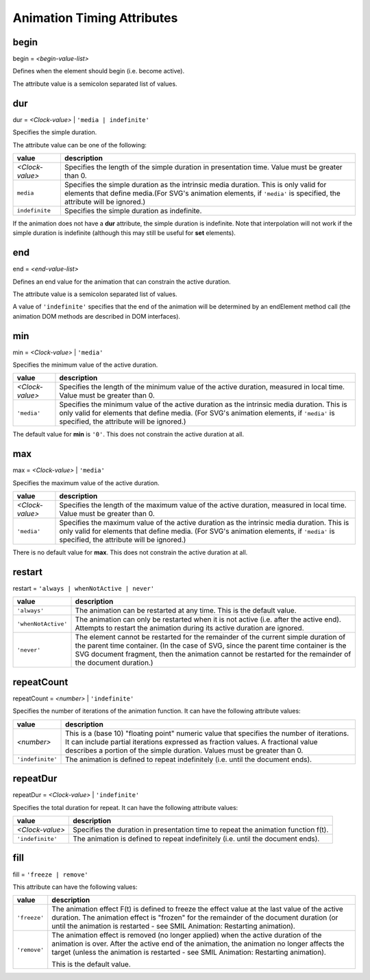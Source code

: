 Animation Timing Attributes
===========================

.. _begin:

begin
-----

begin = `<begin-value-list>`

Defines when the element should begin (i.e. become active).

The attribute value is a semicolon separated list of values.

.. seealso:: http://www.w3.org/TR/SVG11/animate.html#BeginAttribute

.. _dur:

dur
---

dur = `<Clock-value>` | ``'media | indefinite'``

Specifies the simple duration.

The attribute value can be one of the following:

=============== ==============================================================
value           description
=============== ==============================================================
`<Clock-value>` Specifies the length of the simple duration in presentation
                time. Value must be greater than 0.
``media``       Specifies the simple duration as the intrinsic media duration.
                This is only valid for elements that define media.(For SVG's
                animation elements, if ``'media'`` is specified, the attribute
                will be ignored.)
``indefinite``  Specifies the simple duration as indefinite.
=============== ==============================================================

If the animation does not have a **dur** attribute, the simple duration is
indefinite. Note that interpolation will not work if the simple duration is
indefinite (although this may still be useful for **set** elements).

.. seealso:: http://www.w3.org/TR/SVG11/animate.html#DurAttribute

.. _end:

end
---

end = `<end-value-list>`

Defines an end value for the animation that can constrain the active duration.

The attribute value is a semicolon separated list of values.

A value of ``'indefinite'`` specifies that the end of the animation will be
determined by an endElement method call (the animation DOM methods are
described in DOM interfaces).

.. seealso:: http://www.w3.org/TR/SVG11/animate.html#EndAttribute

.. _min:

min
---

min = `<Clock-value>` | ``'media'``

Specifies the minimum value of the active duration.

=============== =============================================================
value           description
=============== =============================================================
`<Clock-value>` Specifies the length of the minimum value of the active
                duration, measured in local time.
                Value must be greater than 0.
``'media'``     Specifies the minimum value of the active duration as the
                intrinsic media duration. This is only valid for elements
                that define media. (For SVG's animation elements, if
                ``'media'`` is specified, the attribute will be ignored.)
=============== =============================================================

The default value for **min** is ``'0'``. This does not constrain the active
duration at all.

.. seealso:: http://www.w3.org/TR/SVG11/animate.html#MinAttribute

.. _max:

max
---

max = `<Clock-value>` | ``'media'``

Specifies the maximum value of the active duration.

=============== =============================================================
value           description
=============== =============================================================
`<Clock-value>` Specifies the length of the maximum value of the active
                duration, measured in local time.
                Value must be greater than 0.
``'media'``     Specifies the maximum value of the active duration as the
                intrinsic media duration. This is only valid for elements
                that define media. (For SVG's animation elements, if
                ``'media'`` is specified, the attribute will be ignored.)
=============== =============================================================

There is no default value for **max**. This does not constrain the active
duration at all.

.. seealso:: http://www.w3.org/TR/SVG11/animate.html#MaxAttribute

.. _restart:

restart
-------

restart = ``'always | whenNotActive | never'``

=================== ==========================================================
value               description
=================== ==========================================================
``'always'``        The animation can be restarted at any time. This is the
                    default value.
``'whenNotActive'`` The animation can only be restarted when it is not active
                    (i.e. after the active end). Attempts to restart the
                    animation during its active duration are ignored.
``'never'``         The element cannot be restarted for the remainder of the
                    current simple duration of the parent time container.
                    (In the case of SVG, since the parent time container is
                    the SVG document fragment, then the animation cannot be
                    restarted for the remainder of the document duration.)
=================== ==========================================================

.. seealso:: http://www.w3.org/TR/SVG11/animate.html#RestartAttribute

.. _repeatCount:

repeatCount
-----------

repeatCount = `<number>` | ``'indefinite'``

Specifies the number of iterations of the animation function. It can have the
following attribute values:

================ ============================================================
value            description
================ ============================================================
`<number>`       This is a (base 10) "floating point" numeric value that
                 specifies the number of iterations. It can include partial
                 iterations expressed as fraction values. A fractional value
                 describes a portion of the simple duration. Values must be
                 greater than 0.
``'indefinite'`` The animation is defined to repeat indefinitely (i.e. until
                 the document ends).
================ ============================================================

.. seealso:: http://www.w3.org/TR/SVG11/animate.html#RepeatCountAttribute

.. _repeatDur:

repeatDur
---------

repeatDur = `<Clock-value>` | ``'indefinite'``

Specifies the total duration for repeat. It can have the following attribute
values:

================ ============================================================
value            description
================ ============================================================
`<Clock-value>`  Specifies the duration in presentation time to repeat the
                 animation function f(t).
``'indefinite'`` The animation is defined to repeat indefinitely (i.e. until
                 the document ends).
================ ============================================================

.. seealso:: http://www.w3.org/TR/SVG11/animate.html#RepeatDurAttribute

.. _animateFill:

fill
----

fill = ``'freeze | remove'``

This attribute can have the following values:

============ ================================================================
value        description
============ ================================================================
``'freeze'`` The animation effect F(t) is defined to freeze the effect value
             at the last value of the active duration. The animation effect
             is "frozen" for the remainder of the document duration (or until
             the animation is restarted - see SMIL Animation: Restarting
             animation).
``'remove'`` The animation effect is removed (no longer applied) when the
             active duration of the animation is over. After the active end
             of the animation, the animation no longer affects the target
             (unless the animation is restarted - see SMIL Animation:
             Restarting animation).

             This is the default value.
============ ================================================================

.. seealso:: http://www.w3.org/TR/SVG11/animate.html#FillAttribute